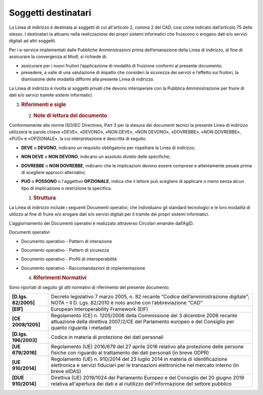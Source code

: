Soggetti destinatari
====================

La Linea di indirizzo è destinata ai soggetti di cui all'articolo 2,
comma 2 del CAD, così come indicato dall’articolo 75 dello stesso. I
destinatari la attuano nella realizzazione dei propri sistemi
informatici che fruiscono o erogano dati e/o servizi digitali ad altri
soggetti.

Per i e-service implementati dalle Pubbliche Amministrazioni prima
dell’emanazione della Linea di indirizzo, al fine di assicurare la
convergenza al ModI, si richiede di:

-  assicurare per i nuovi fruitori l’applicazione di modalità di
   fruizione conformi al presente documento;

-  prevedere, a valle di una valutazione di impatto che consideri la
   sicurezza dei servizi e l’effetto sui fruitori, la dismissione delle
   modalità difformi alla presente Linea di indirizzo.

La Linea di indirizzo è rivolta ai soggetti privati che devono
interoperare con la Pubblica Amministrazione per fruire di dati e/o
servizi tramite sistemi informatici.

3. .. rubric:: 
      Riferimenti e sigle
      :name: riferimenti-e-sigle

   2. .. rubric:: Note di lettura del documento
         :name: note-di-lettura-del-documento

Conformemente alle norme ISO/IEC Directives, Part 3 per la stesura dei
documenti tecnici la presente Linea di indirizzo utilizzerà le parole
chiave «DEVE», «DEVONO», «NON DEVE», «NON DEVONO», «DOVREBBE», «NON
DOVREBBE», «PUÒ» e «OPZIONALE», la cui interpretazione è descritta di
seguito.

-  **DEVE** o **DEVONO**, indicano un requisito obbligatorio per
   rispettare la Linea di indirizzo;

-  **NON DEVE** o **NON DEVONO**, indicano un assoluto divieto delle
   specifiche;

-  **DOVREBBE** o **NON DOVREBBE**, indicano che le implicazioni devono
   essere comprese e attentamente pesate prima di scegliere approcci
   alternativi;

-  **PUÓ** o **POSSONO** o l'aggettivo **OPZIONALE**, indica che il
   lettore può scegliere di applicare o meno senza alcun tipo di
   implicazione o restrizione la specifica.

   3. .. rubric:: Struttura
         :name: struttura

La Linea di indirizzo include i seguenti Documenti operativi, che
individuano gli standard tecnologici e le loro modalità di utilizzo al
fine di fruire e/o erogare dati e/o servizi digitali per il tramite dei
propri sistemi informatici.

L’aggiornamento dei Documenti operativi è realizzato attraverso
Circolari emanate dall’AgID.

Documenti operativi

-  Documento operativo - Pattern di interazione

-  Documento operativo - Pattern di sicurezza

-  Documento operativo - Profili di interoperabilità

-  Documento operativo - Raccomandazioni di implementazione

   4. .. rubric:: Riferimenti Normativi
         :name: riferimenti-normativi

Sono riportati di seguito gli atti normativi di riferimento del presente
documento.

+-----------------------------------+-----------------------------------+
| **[D.lgs. 82/2005]**              | Decreto legislativo 7 marzo 2005, |
|                                   | n. 82 recante “Codice             |
|                                   | dell’amministrazione digitale”;   |
|                                   | NOTA – Il D. Lgs. 82/2010 è noto  |
|                                   | anche con l’abbreviazione “CAD”   |
+-----------------------------------+-----------------------------------+
| **[EIF]**                         | European Interoperability         |
|                                   | Framework (EIF)                   |
+-----------------------------------+-----------------------------------+
| **[CE 2008/1205]**                | Regolamento (CE) n. 1205/2008     |
|                                   | della Commissione del 3 dicembre  |
|                                   | 2008 recante attuazione della     |
|                                   | direttiva 2007/2/CE del           |
|                                   | Parlamento europeo e del          |
|                                   | Consiglio per quanto riguarda i   |
|                                   | metadati                          |
+-----------------------------------+-----------------------------------+
| **[D.lgs. 196/2003]**             | Codice in materia di protezione   |
|                                   | dei dati personali                |
+-----------------------------------+-----------------------------------+
| **[UE 679/2016]**                 | Regolamento (UE) 2016/679 del 27  |
|                                   | aprile 2016 relativo alla         |
|                                   | protezione delle persone fisiche  |
|                                   | con riguardo al trattamento dei   |
|                                   | dati personali (in breve GDPR)    |
+-----------------------------------+-----------------------------------+
| **[UE 910/2014]**                 | Regolamento (UE) n. 910/2014 del  |
|                                   | 23 luglio 2014 in materia di      |
|                                   | identificazione elettronica e     |
|                                   | servizi fiduciari per le          |
|                                   | transazioni elettroniche nel      |
|                                   | mercato interno (in breve eIDAS)  |
+-----------------------------------+-----------------------------------+
| **[DUE 910/2014]**                | Direttiva (UE) 2019/1024 del      |
|                                   | Parlamento Europeo e del          |
|                                   | Consiglio del 20 giugno 2019      |
|                                   | relativa all'apertura dei dati e  |
|                                   | al riutilizzo dell'informazione   |
|                                   | del settore pubblico              |
+-----------------------------------+-----------------------------------+
